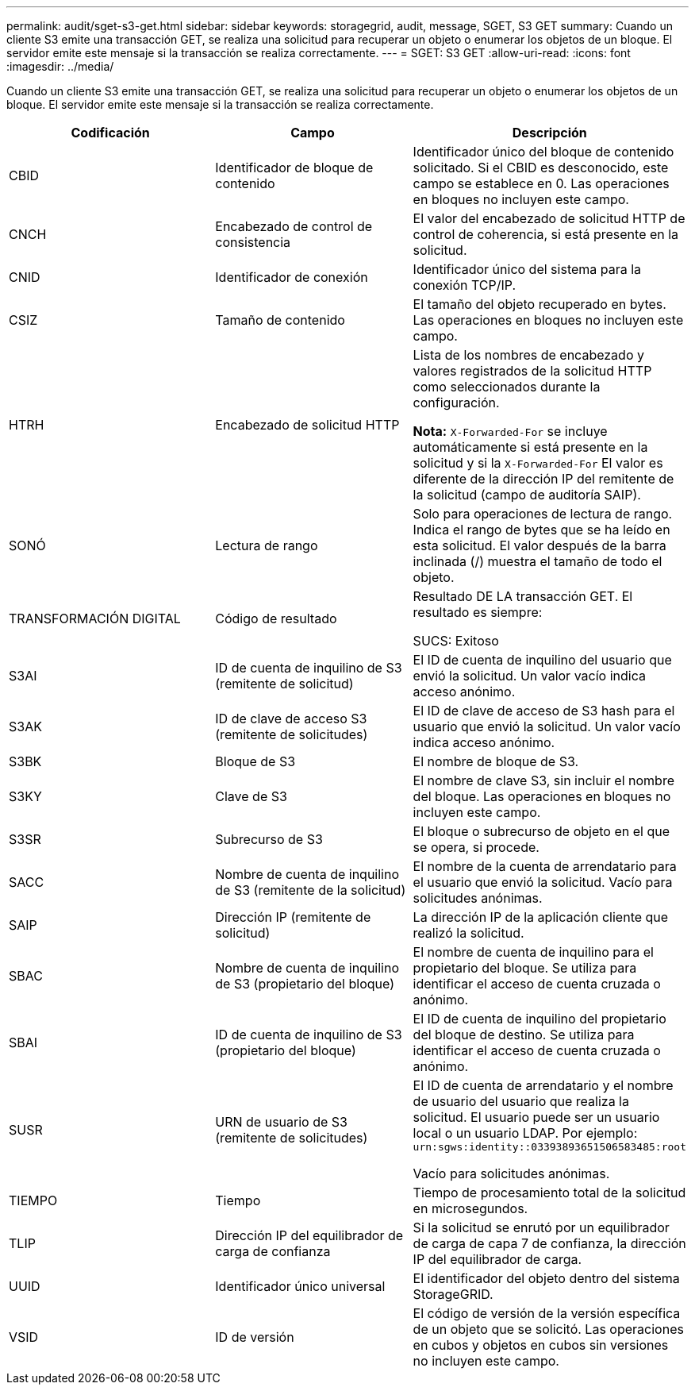 ---
permalink: audit/sget-s3-get.html 
sidebar: sidebar 
keywords: storagegrid, audit, message, SGET, S3 GET 
summary: Cuando un cliente S3 emite una transacción GET, se realiza una solicitud para recuperar un objeto o enumerar los objetos de un bloque. El servidor emite este mensaje si la transacción se realiza correctamente. 
---
= SGET: S3 GET
:allow-uri-read: 
:icons: font
:imagesdir: ../media/


[role="lead"]
Cuando un cliente S3 emite una transacción GET, se realiza una solicitud para recuperar un objeto o enumerar los objetos de un bloque. El servidor emite este mensaje si la transacción se realiza correctamente.

|===
| Codificación | Campo | Descripción 


 a| 
CBID
 a| 
Identificador de bloque de contenido
 a| 
Identificador único del bloque de contenido solicitado. Si el CBID es desconocido, este campo se establece en 0. Las operaciones en bloques no incluyen este campo.



 a| 
CNCH
 a| 
Encabezado de control de consistencia
 a| 
El valor del encabezado de solicitud HTTP de control de coherencia, si está presente en la solicitud.



 a| 
CNID
 a| 
Identificador de conexión
 a| 
Identificador único del sistema para la conexión TCP/IP.



 a| 
CSIZ
 a| 
Tamaño de contenido
 a| 
El tamaño del objeto recuperado en bytes. Las operaciones en bloques no incluyen este campo.



 a| 
HTRH
 a| 
Encabezado de solicitud HTTP
 a| 
Lista de los nombres de encabezado y valores registrados de la solicitud HTTP como seleccionados durante la configuración.

*Nota:* `X-Forwarded-For` se incluye automáticamente si está presente en la solicitud y si la `X-Forwarded-For` El valor es diferente de la dirección IP del remitente de la solicitud (campo de auditoría SAIP).



 a| 
SONÓ
 a| 
Lectura de rango
 a| 
Solo para operaciones de lectura de rango. Indica el rango de bytes que se ha leído en esta solicitud. El valor después de la barra inclinada (/) muestra el tamaño de todo el objeto.



 a| 
TRANSFORMACIÓN DIGITAL
 a| 
Código de resultado
 a| 
Resultado DE LA transacción GET. El resultado es siempre:

SUCS: Exitoso



 a| 
S3AI
 a| 
ID de cuenta de inquilino de S3 (remitente de solicitud)
 a| 
El ID de cuenta de inquilino del usuario que envió la solicitud. Un valor vacío indica acceso anónimo.



 a| 
S3AK
 a| 
ID de clave de acceso S3 (remitente de solicitudes)
 a| 
El ID de clave de acceso de S3 hash para el usuario que envió la solicitud. Un valor vacío indica acceso anónimo.



 a| 
S3BK
 a| 
Bloque de S3
 a| 
El nombre de bloque de S3.



 a| 
S3KY
 a| 
Clave de S3
 a| 
El nombre de clave S3, sin incluir el nombre del bloque. Las operaciones en bloques no incluyen este campo.



 a| 
S3SR
 a| 
Subrecurso de S3
 a| 
El bloque o subrecurso de objeto en el que se opera, si procede.



 a| 
SACC
 a| 
Nombre de cuenta de inquilino de S3 (remitente de la solicitud)
 a| 
El nombre de la cuenta de arrendatario para el usuario que envió la solicitud. Vacío para solicitudes anónimas.



 a| 
SAIP
 a| 
Dirección IP (remitente de solicitud)
 a| 
La dirección IP de la aplicación cliente que realizó la solicitud.



 a| 
SBAC
 a| 
Nombre de cuenta de inquilino de S3 (propietario del bloque)
 a| 
El nombre de cuenta de inquilino para el propietario del bloque. Se utiliza para identificar el acceso de cuenta cruzada o anónimo.



 a| 
SBAI
 a| 
ID de cuenta de inquilino de S3 (propietario del bloque)
 a| 
El ID de cuenta de inquilino del propietario del bloque de destino. Se utiliza para identificar el acceso de cuenta cruzada o anónimo.



 a| 
SUSR
 a| 
URN de usuario de S3 (remitente de solicitudes)
 a| 
El ID de cuenta de arrendatario y el nombre de usuario del usuario que realiza la solicitud. El usuario puede ser un usuario local o un usuario LDAP. Por ejemplo: `urn:sgws:identity::03393893651506583485:root`

Vacío para solicitudes anónimas.



 a| 
TIEMPO
 a| 
Tiempo
 a| 
Tiempo de procesamiento total de la solicitud en microsegundos.



 a| 
TLIP
 a| 
Dirección IP del equilibrador de carga de confianza
 a| 
Si la solicitud se enrutó por un equilibrador de carga de capa 7 de confianza, la dirección IP del equilibrador de carga.



 a| 
UUID
 a| 
Identificador único universal
 a| 
El identificador del objeto dentro del sistema StorageGRID.



 a| 
VSID
 a| 
ID de versión
 a| 
El código de versión de la versión específica de un objeto que se solicitó. Las operaciones en cubos y objetos en cubos sin versiones no incluyen este campo.

|===